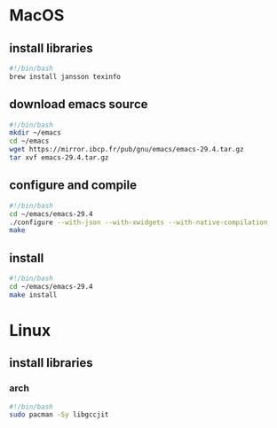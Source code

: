 * MacOS
** install libraries
#+begin_src bash :results output verbatim :tangle temp.bash
#!/bin/bash
brew install jansson texinfo
#+end_src
** download emacs source
#+begin_src bash :results output verbatim :tangle temp.bash
#!/bin/bash
mkdir ~/emacs
cd ~/emacs
wget https://mirror.ibcp.fr/pub/gnu/emacs/emacs-29.4.tar.gz
tar xvf emacs-29.4.tar.gz
#+end_src
** configure and compile
#+begin_src bash :results output verbatim :tangle temp.bash
#!/bin/bash
cd ~/emacs/emacs-29.4
./configure --with-json --with-xwidgets --with-native-compilation
make
#+end_src
** install
#+begin_src bash :results output verbatim :tangle temp.bash
#!/bin/bash
cd ~/emacs/emacs-29.4
make install
#+end_src
* Linux
** install libraries
*** arch
#+begin_src bash :results output verbatim :tangle temp.bash
#!/bin/bash
sudo pacman -Sy libgccjit
#+end_src
